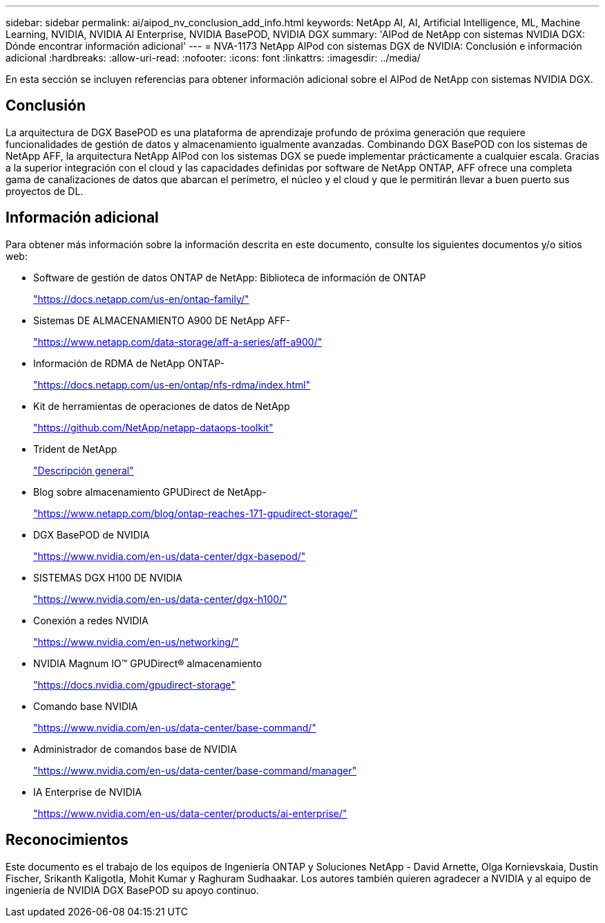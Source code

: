 ---
sidebar: sidebar 
permalink: ai/aipod_nv_conclusion_add_info.html 
keywords: NetApp AI, AI, Artificial Intelligence, ML, Machine Learning, NVIDIA, NVIDIA AI Enterprise, NVIDIA BasePOD, NVIDIA DGX 
summary: 'AIPod de NetApp con sistemas NVIDIA DGX: Dónde encontrar información adicional' 
---
= NVA-1173 NetApp AIPod con sistemas DGX de NVIDIA: Conclusión e información adicional
:hardbreaks:
:allow-uri-read: 
:nofooter: 
:icons: font
:linkattrs: 
:imagesdir: ../media/


[role="lead"]
En esta sección se incluyen referencias para obtener información adicional sobre el AIPod de NetApp con sistemas NVIDIA DGX.



== Conclusión

La arquitectura de DGX BasePOD es una plataforma de aprendizaje profundo de próxima generación que requiere funcionalidades de gestión de datos y almacenamiento igualmente avanzadas. Combinando DGX BasePOD con los sistemas de NetApp AFF, la arquitectura NetApp AIPod con los sistemas DGX se puede implementar prácticamente a cualquier escala. Gracias a la superior integración con el cloud y las capacidades definidas por software de NetApp ONTAP, AFF ofrece una completa gama de canalizaciones de datos que abarcan el perímetro, el núcleo y el cloud y que le permitirán llevar a buen puerto sus proyectos de DL.



== Información adicional

Para obtener más información sobre la información descrita en este documento, consulte los siguientes documentos y/o sitios web:

* Software de gestión de datos ONTAP de NetApp: Biblioteca de información de ONTAP
+
https://docs.netapp.com/us-en/ontap-family/["https://docs.netapp.com/us-en/ontap-family/"^]

* Sistemas DE ALMACENAMIENTO A900 DE NetApp AFF-
+
https://www.netapp.com/data-storage/aff-a-series/aff-a900/["https://www.netapp.com/data-storage/aff-a-series/aff-a900/"]

* Información de RDMA de NetApp ONTAP-
+
link:https://docs.netapp.com/us-en/ontap/nfs-rdma/index.html["https://docs.netapp.com/us-en/ontap/nfs-rdma/index.html"]

* Kit de herramientas de operaciones de datos de NetApp
+
https://github.com/NetApp/netapp-dataops-toolkit["https://github.com/NetApp/netapp-dataops-toolkit"^]

* Trident de NetApp
+
link:../containers/rh-os-n_overview_trident.html["Descripción general"]

* Blog sobre almacenamiento GPUDirect de NetApp-
+
https://www.netapp.com/blog/ontap-reaches-171-gpudirect-storage/["https://www.netapp.com/blog/ontap-reaches-171-gpudirect-storage/"]

* DGX BasePOD de NVIDIA
+
https://www.nvidia.com/en-us/data-center/dgx-basepod/["https://www.nvidia.com/en-us/data-center/dgx-basepod/"^]

* SISTEMAS DGX H100 DE NVIDIA
+
https://www.nvidia.com/en-us/data-center/dgx-h100/["https://www.nvidia.com/en-us/data-center/dgx-h100/"^]

* Conexión a redes NVIDIA
+
https://www.nvidia.com/en-us/networking/["https://www.nvidia.com/en-us/networking/"^]

* NVIDIA Magnum IO&#8482; GPUDirect&#174; almacenamiento
+
https://docs.nvidia.com/gpudirect-storage["https://docs.nvidia.com/gpudirect-storage"]

* Comando base NVIDIA
+
https://www.nvidia.com/en-us/data-center/base-command/["https://www.nvidia.com/en-us/data-center/base-command/"]

* Administrador de comandos base de NVIDIA
+
https://www.nvidia.com/en-us/data-center/base-command/manager["https://www.nvidia.com/en-us/data-center/base-command/manager"]

* IA Enterprise de NVIDIA
+
https://www.nvidia.com/en-us/data-center/products/ai-enterprise/["https://www.nvidia.com/en-us/data-center/products/ai-enterprise/"^]





== Reconocimientos

Este documento es el trabajo de los equipos de Ingeniería ONTAP y Soluciones NetApp - David Arnette, Olga Kornievskaia, Dustin Fischer, Srikanth Kaligotla, Mohit Kumar y Raghuram Sudhaakar. Los autores también quieren agradecer a NVIDIA y al equipo de ingeniería de NVIDIA DGX BasePOD su apoyo continuo.
